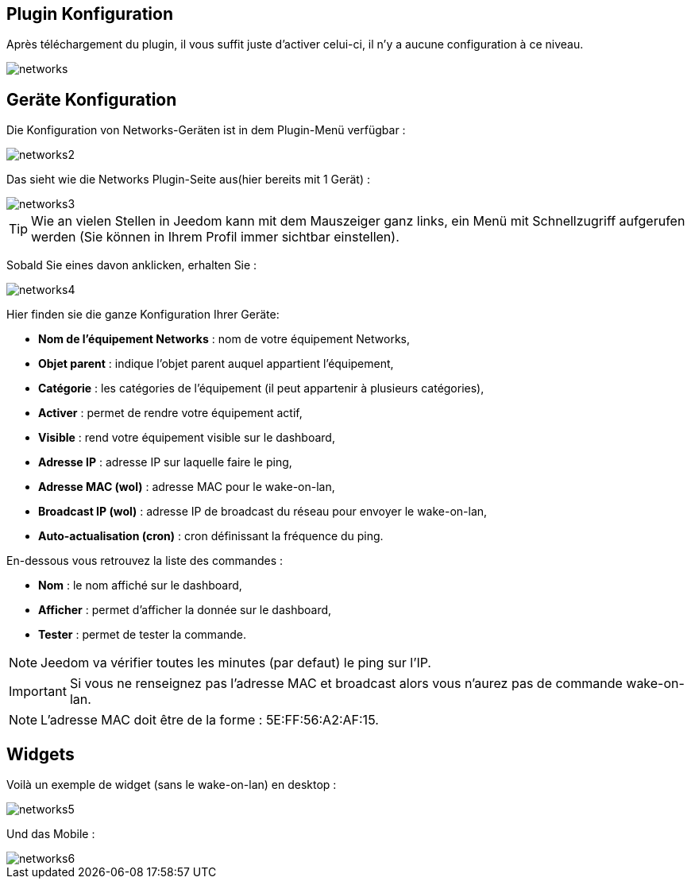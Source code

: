 == Plugin Konfiguration

Après téléchargement du plugin, il vous suffit juste d'activer celui-ci, il n'y a aucune configuration à ce niveau.

image::../images/networks.PNG[]

== Geräte Konfiguration

Die Konfiguration von Networks-Geräten ist in dem Plugin-Menü verfügbar : 

image::../images/networks2.PNG[]

Das sieht wie die Networks Plugin-Seite aus(hier bereits mit 1 Gerät) : 

image::../images/networks3.PNG[]

[TIP]
Wie an vielen Stellen in Jeedom kann mit dem Mauszeiger ganz links, ein Menü mit Schnellzugriff aufgerufen werden (Sie können in Ihrem Profil immer sichtbar einstellen).  

Sobald Sie eines davon anklicken, erhalten Sie : 

image::../images/networks4.PNG[]

Hier finden sie die ganze Konfiguration Ihrer Geräte: 

* *Nom de l'équipement Networks* : nom de votre équipement Networks,
* *Objet parent* : indique l'objet parent auquel appartient l'équipement,
* *Catégorie* : les catégories de l'équipement (il peut appartenir à plusieurs catégories),
* *Activer* : permet de rendre votre équipement actif,
* *Visible* : rend votre équipement visible sur le dashboard,
* *Adresse IP* : adresse IP sur laquelle faire le ping,
* *Adresse MAC (wol)* : adresse MAC pour le wake-on-lan,
* *Broadcast IP (wol)* : adresse IP de broadcast du réseau pour envoyer le wake-on-lan,
* *Auto-actualisation (cron)* : cron définissant la fréquence du ping.


En-dessous vous retrouvez la liste des commandes : 

* *Nom* : le nom affiché sur le dashboard,
* *Afficher* : permet d'afficher la donnée sur le dashboard,
* *Tester* : permet de tester la commande.

[NOTE]
Jeedom va vérifier toutes les minutes (par defaut) le ping sur l'IP.

[IMPORTANT]
Si vous ne renseignez pas l'adresse MAC et broadcast alors vous n'aurez pas de commande wake-on-lan.

[NOTE]
L'adresse MAC doit être de la forme : 5E:FF:56:A2:AF:15.

== Widgets

Voilà un exemple de widget (sans le wake-on-lan) en desktop :

image::../images/networks5.PNG[]

Und das Mobile : 

image::../images/networks6.PNG[]